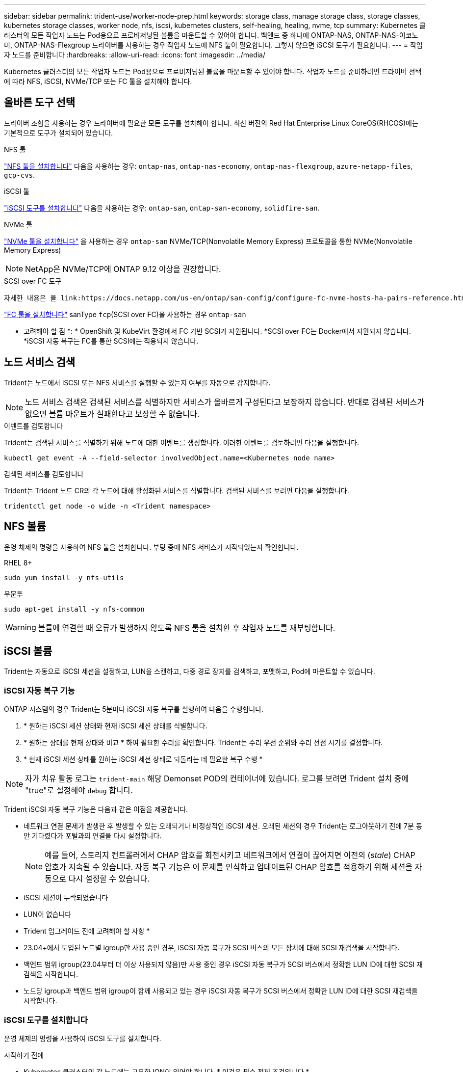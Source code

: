 ---
sidebar: sidebar 
permalink: trident-use/worker-node-prep.html 
keywords: storage class, manage storage class, storage classes, kubernetes storage classes, worker node, nfs, iscsi, kubernetes clusters, self-healing, healing, nvme, tcp 
summary: Kubernetes 클러스터의 모든 작업자 노드는 Pod용으로 프로비저닝된 볼륨을 마운트할 수 있어야 합니다. 백엔드 중 하나에 ONTAP-NAS, ONTAP-NAS-이코노미, ONTAP-NAS-Flexgroup 드라이버를 사용하는 경우 작업자 노드에 NFS 툴이 필요합니다. 그렇지 않으면 iSCSI 도구가 필요합니다. 
---
= 작업자 노드를 준비합니다
:hardbreaks:
:allow-uri-read: 
:icons: font
:imagesdir: ../media/


[role="lead"]
Kubernetes 클러스터의 모든 작업자 노드는 Pod용으로 프로비저닝된 볼륨을 마운트할 수 있어야 합니다. 작업자 노드를 준비하려면 드라이버 선택에 따라 NFS, iSCSI, NVMe/TCP 또는 FC 툴을 설치해야 합니다.



== 올바른 도구 선택

드라이버 조합을 사용하는 경우 드라이버에 필요한 모든 도구를 설치해야 합니다. 최신 버전의 Red Hat Enterprise Linux CoreOS(RHCOS)에는 기본적으로 도구가 설치되어 있습니다.

.NFS 툴
link:https://docs.netapp.com/us-en/trident/trident-use/worker-node-prep.html#nfs-volumes["NFS 툴을 설치합니다"] 다음을 사용하는 경우: `ontap-nas`, `ontap-nas-economy`, `ontap-nas-flexgroup`, `azure-netapp-files`, `gcp-cvs`.

.iSCSI 툴
link:https://docs.netapp.com/us-en/trident/trident-use/worker-node-prep.html#install-the-iscsi-tools["iSCSI 도구를 설치합니다"] 다음을 사용하는 경우: `ontap-san`, `ontap-san-economy`, `solidfire-san`.

.NVMe 툴
link:https://docs.netapp.com/us-en/trident/trident-use/worker-node-prep.html#nvmetcp-volumes["NVMe 툴을 설치합니다"] 을 사용하는 경우 `ontap-san` NVMe/TCP(Nonvolatile Memory Express) 프로토콜을 통한 NVMe(Nonvolatile Memory Express)


NOTE: NetApp은 NVMe/TCP에 ONTAP 9.12 이상을 권장합니다.

.SCSI over FC 도구
 자세한 내용은 을 link:https://docs.netapp.com/us-en/ontap/san-config/configure-fc-nvme-hosts-ha-pairs-reference.html["FC 및 AMP, FC-NVMe SAN 호스트를 구성하는 방법"]FC 및 FC-NVMe SAN 호스트 구성에 대한참조하십시오.

link:https://docs.netapp.com/us-en/trident/trident-use/worker-node-prep.html#install-the-fc-tools["FC 툴을 설치합니다"] sanType `fcp`(SCSI over FC)을 사용하는 경우 `ontap-san`

* 고려해야 할 점 *: * OpenShift 및 KubeVirt 환경에서 FC 기반 SCSI가 지원됩니다. *SCSI over FC는 Docker에서 지원되지 않습니다. *iSCSI 자동 복구는 FC를 통한 SCSI에는 적용되지 않습니다.



== 노드 서비스 검색

Trident는 노드에서 iSCSI 또는 NFS 서비스를 실행할 수 있는지 여부를 자동으로 감지합니다.


NOTE: 노드 서비스 검색은 검색된 서비스를 식별하지만 서비스가 올바르게 구성된다고 보장하지 않습니다. 반대로 검색된 서비스가 없으면 볼륨 마운트가 실패한다고 보장할 수 없습니다.

.이벤트를 검토합니다
Trident는 검색된 서비스를 식별하기 위해 노드에 대한 이벤트를 생성합니다. 이러한 이벤트를 검토하려면 다음을 실행합니다.

[listing]
----
kubectl get event -A --field-selector involvedObject.name=<Kubernetes node name>
----
.검색된 서비스를 검토합니다
Trident는 Trident 노드 CR의 각 노드에 대해 활성화된 서비스를 식별합니다. 검색된 서비스를 보려면 다음을 실행합니다.

[listing]
----
tridentctl get node -o wide -n <Trident namespace>
----


== NFS 볼륨

운영 체제의 명령을 사용하여 NFS 툴을 설치합니다. 부팅 중에 NFS 서비스가 시작되었는지 확인합니다.

[role="tabbed-block"]
====
.RHEL 8+
--
[listing]
----
sudo yum install -y nfs-utils
----
--
.우분투
--
[listing]
----
sudo apt-get install -y nfs-common
----
--
====

WARNING: 볼륨에 연결할 때 오류가 발생하지 않도록 NFS 툴을 설치한 후 작업자 노드를 재부팅합니다.



== iSCSI 볼륨

Trident는 자동으로 iSCSI 세션을 설정하고, LUN을 스캔하고, 다중 경로 장치를 검색하고, 포맷하고, Pod에 마운트할 수 있습니다.



=== iSCSI 자동 복구 기능

ONTAP 시스템의 경우 Trident는 5분마다 iSCSI 자동 복구를 실행하여 다음을 수행합니다.

. * 원하는 iSCSI 세션 상태와 현재 iSCSI 세션 상태를 식별합니다.
. * 원하는 상태를 현재 상태와 비교 * 하여 필요한 수리를 확인합니다. Trident는 수리 우선 순위와 수리 선점 시기를 결정합니다.
. * 현재 iSCSI 세션 상태를 원하는 iSCSI 세션 상태로 되돌리는 데 필요한 복구 수행 *



NOTE: 자가 치유 활동 로그는 `trident-main` 해당 Demonset POD의 컨테이너에 있습니다. 로그를 보려면 Trident 설치 중에 "true"로 설정해야 `debug` 합니다.

Trident iSCSI 자동 복구 기능은 다음과 같은 이점을 제공합니다.

* 네트워크 연결 문제가 발생한 후 발생할 수 있는 오래되거나 비정상적인 iSCSI 세션. 오래된 세션의 경우 Trident는 로그아웃하기 전에 7분 동안 기다렸다가 포털과의 연결을 다시 설정합니다.
+

NOTE: 예를 들어, 스토리지 컨트롤러에서 CHAP 암호를 회전시키고 네트워크에서 연결이 끊어지면 이전의 (_stale_) CHAP 암호가 지속될 수 있습니다. 자동 복구 기능은 이 문제를 인식하고 업데이트된 CHAP 암호를 적용하기 위해 세션을 자동으로 다시 설정할 수 있습니다.

* iSCSI 세션이 누락되었습니다
* LUN이 없습니다


* Trident 업그레이드 전에 고려해야 할 사항 *

* 23.04+에서 도입된 노드별 igroup만 사용 중인 경우, iSCSI 자동 복구가 SCSI 버스의 모든 장치에 대해 SCSI 재검색을 시작합니다.
* 백엔드 범위 igroup(23.04부터 더 이상 사용되지 않음)만 사용 중인 경우 iSCSI 자동 복구가 SCSI 버스에서 정확한 LUN ID에 대한 SCSI 재검색을 시작합니다.
* 노드당 igroup과 백엔드 범위 igroup이 함께 사용되고 있는 경우 iSCSI 자동 복구가 SCSI 버스에서 정확한 LUN ID에 대한 SCSI 재검색을 시작합니다.




=== iSCSI 도구를 설치합니다

운영 체제의 명령을 사용하여 iSCSI 도구를 설치합니다.

.시작하기 전에
* Kubernetes 클러스터의 각 노드에는 고유한 IQN이 있어야 합니다. * 이것은 필수 전제 조건입니다 *.
* RHCOS 버전 4.5 이상 또는 기타 RHEL 호환 Linux 배포를 사용하는 경우 를 참조하십시오 `solidfire-san` 드라이버 및 Element OS 12.5 이전 버전에서는 CHAP 인증 알고리즘이 에서 MD5로 설정되어 있는지 확인합니다 `/etc/iscsi/iscsid.conf`. 보안 FIPS 호환 CHAP 알고리즘 SHA1, SHA-256 및 SHA3-256은 Element 12.7에서 사용할 수 있습니다.
+
[listing]
----
sudo sed -i 's/^\(node.session.auth.chap_algs\).*/\1 = MD5/' /etc/iscsi/iscsid.conf
----
* iSCSI PVS와 함께 RHEL/Red Hat Enterprise Linux CoreOS(RHCOS)를 실행하는 작업자 노드를 사용하는 경우 StorageClass에서 mount옵션을 지정하여 `discard` 인라인 공간 재확보를 수행합니다. 을 https://access.redhat.com/documentation/en-us/red_hat_enterprise_linux/8/html/managing_file_systems/discarding-unused-blocks_managing-file-systems["Red Hat 설명서"^]참조하십시오.


[role="tabbed-block"]
====
.RHEL 8+
--
. 다음 시스템 패키지를 설치합니다.
+
[listing]
----
sudo yum install -y lsscsi iscsi-initiator-utils device-mapper-multipath
----
. iscsi-initiator-utils 버전이 6.2.0.874-2.el7 이상인지 확인합니다.
+
[listing]
----
rpm -q iscsi-initiator-utils
----
. 다중 경로 설정:
+
[listing]
----
sudo mpathconf --enable --with_multipathd y --find_multipaths n
----
+

NOTE:  `/etc/multipath.conf`아래 내용을 `defaults` 포함해야 `find_multipaths no` 합니다.

. iscsid와 multipathd가 실행 중인지 확인합니다.
+
[listing]
----
sudo systemctl enable --now iscsid multipathd
----
. "iSCSI" 활성화 및 시작:
+
[listing]
----
sudo systemctl enable --now iscsi
----


--
.우분투
--
. 다음 시스템 패키지를 설치합니다.
+
[listing]
----
sudo apt-get install -y open-iscsi lsscsi sg3-utils multipath-tools scsitools
----
. open-iscsi 버전이 2.0.874-5ubuntu2.10 이상(bionic) 또는 2.0.874-7.1uubuttu6.1 이상(focal)인지 확인합니다.
+
[listing]
----
dpkg -l open-iscsi
----
. 스캔을 수동으로 설정합니다.
+
[listing]
----
sudo sed -i 's/^\(node.session.scan\).*/\1 = manual/' /etc/iscsi/iscsid.conf
----
. 다중 경로 설정:
+
[listing]
----
sudo tee /etc/multipath.conf <<-EOF
defaults {
    user_friendly_names yes
    find_multipaths no
}
EOF
sudo systemctl enable --now multipath-tools.service
sudo service multipath-tools restart
----
+

NOTE:  `/etc/multipath.conf`아래 내용을 `defaults` 포함해야 `find_multipaths no` 합니다.

. 'open-iscsi'와 'multirpath-tools'가 활성화되어 실행되고 있는지 확인합니다.
+
[listing]
----
sudo systemctl status multipath-tools
sudo systemctl enable --now open-iscsi.service
sudo systemctl status open-iscsi
----
+

NOTE: Ubuntu 18.04의 경우 iSCSI 데몬이 시작되도록 "open-iscsi"를 시작하기 전에 iscsiadm"이 있는 타겟 포트를 검색해야 합니다. 또는 iSCSI 서비스를 수정하여 iscsid를 자동으로 시작할 수 있습니다.



--
====


=== iSCSI 자동 복구를 구성하거나 사용하지 않도록 설정합니다

다음 Trident iSCSI 자동 복구 설정을 구성하여 오래된 세션을 수정할 수 있습니다.

* *iscsi 자동 복구 간격*: iSCSI 자동 복구가 호출되는 빈도를 결정합니다(기본값: 5분). 더 큰 숫자를 설정하여 더 적은 숫자를 설정하거나 더 자주 실행되도록 구성할 수 있습니다.


[NOTE]
====
iSCSI 자동 복구 간격을 0으로 설정하면 iSCSI 자동 복구가 완전히 중지됩니다. iSCSI 자동 복구를 비활성화하는 것은 권장하지 않습니다. iSCSI 자동 복구가 의도된 대로 작동하지 않거나 디버깅 목적으로 작동하지 않는 특정 시나리오에서만 비활성화해야 합니다.

====
* * iSCSI 자동 복구 대기 시간 *: 비정상 세션에서 로그아웃하고 다시 로그인을 시도하기 전에 iSCSI 자동 복구 대기 시간을 결정합니다(기본값: 7분). 상태가 좋지 않은 것으로 확인된 세션이 로그아웃되기 전에 더 오래 대기해야 하고 다시 로그인하려고 시도하거나 더 적은 수의 숫자를 사용하여 이전에 로그아웃하도록 구성할 수 있습니다.


[role="tabbed-block"]
====
.헬름
--
iSCSI 자동 복구 설정을 구성하거나 변경하려면 를 전달합니다 `iscsiSelfHealingInterval` 및 `iscsiSelfHealingWaitTime` Helm 설치 또는 Helm 업데이트 중 매개변수.

다음 예에서는 iSCSI 자동 복구 간격을 3분으로 설정하고 자동 복구 대기 시간을 6분으로 설정합니다.

[listing]
----
helm install trident trident-operator-100.2502.0.tgz --set iscsiSelfHealingInterval=3m0s --set iscsiSelfHealingWaitTime=6m0s -n trident
----
--
.tridentctl 을 선택합니다
--
iSCSI 자동 복구 설정을 구성하거나 변경하려면 를 전달합니다 `iscsi-self-healing-interval` 및 `iscsi-self-healing-wait-time` tridentctl 설치 또는 업데이트 중 매개 변수입니다.

다음 예에서는 iSCSI 자동 복구 간격을 3분으로 설정하고 자동 복구 대기 시간을 6분으로 설정합니다.

[listing]
----
tridentctl install --iscsi-self-healing-interval=3m0s --iscsi-self-healing-wait-time=6m0s -n trident
----
--
====


== NVMe/TCP 볼륨

운영 체제의 명령을 사용하여 NVMe 툴을 설치합니다.

[NOTE]
====
* NVMe에는 RHEL 9 이상이 필요합니다.
* Kubernetes 노드의 커널 버전이 너무 오래되었거나 NVMe 패키지를 커널 버전에서 사용할 수 없는 경우 노드의 커널 버전을 NVMe 패키지를 사용하여 커널 버전을 업데이트해야 할 수 있습니다.


====
[role="tabbed-block"]
====
.RHEL 9 를 참조하십시오
--
[listing]
----
sudo yum install nvme-cli
sudo yum install linux-modules-extra-$(uname -r)
sudo modprobe nvme-tcp
----
--
.우분투
--
[listing]
----
sudo apt install nvme-cli
sudo apt -y install linux-modules-extra-$(uname -r)
sudo modprobe nvme-tcp
----
--
====


=== 설치를 확인합니다

설치 후 명령을 사용하여 Kubernetes 클러스터의 각 노드에 고유한 NQN이 있는지 확인합니다.

[listing]
----
cat /etc/nvme/hostnqn
----

WARNING: Trident는 이 값을 수정하여 `ctrl_device_tmo` NVMe가 다운될 경우 경로를 포기하지 않도록 합니다. 이 설정을 변경하지 마십시오.



== FC 볼륨을 통한 SCSI

이제 Trident와 함께 파이버 채널(FC) 프로토콜을 사용하여 ONTAP 시스템에서 스토리지 리소스를 프로비저닝하고 관리할 수 있습니다.



=== 필수 구성 요소

FC에 필요한 네트워크 및 노드 설정을 구성합니다.



==== 네트워크 설정

. 대상 인터페이스의 WWPN을 가져옵니다. 자세한 내용은 을 https://docs.netapp.com/us-en/ontap-cli//network-interface-show.html["네트워크 인터페이스가 표시됩니다"^] 참조하십시오.
. 이니시에이터(호스트)의 인터페이스에 대한 WWPN을 가져옵니다.
+
해당 호스트 운영 체제 유틸리티를 참조하십시오.

. 호스트와 대상의 WWPN을 사용하여 FC 스위치에서 조닝을 구성합니다.
+
자세한 내용은 존경하는 스위치 공급업체 문서를 참조하십시오.

+
자세한 내용은 다음 ONTAP 설명서를 참조하십시오.

+
** https://docs.netapp.com/us-en/ontap/san-config/fibre-channel-fcoe-zoning-concept.html["파이버 채널 및 FCoE 조닝 개요"^]
** https://docs.netapp.com/us-en/ontap/san-config/configure-fc-nvme-hosts-ha-pairs-reference.html["FC 및 AMP, FC-NVMe SAN 호스트를 구성하는 방법"^]






=== FC 툴을 설치합니다

운영 체제의 명령을 사용하여 FC 툴을 설치합니다.

* RHEL/Red Hat Enterprise Linux CoreOS(RHCOS)를 실행하는 작업자 노드를 FC PVS와 함께 사용하는 경우 StorageClass에서 mount옵션을 지정하여 `discard` 인라인 공간 재확보를 수행합니다. 을 https://access.redhat.com/documentation/en-us/red_hat_enterprise_linux/8/html/managing_file_systems/discarding-unused-blocks_managing-file-systems["Red Hat 설명서"^]참조하십시오.


[role="tabbed-block"]
====
.RHEL 8+
--
. 다음 시스템 패키지를 설치합니다.
+
[listing]
----
sudo yum install -y lsscsi device-mapper-multipath
----
. 다중 경로 설정:
+
[listing]
----
sudo mpathconf --enable --with_multipathd y --find_multipaths n
----
+

NOTE:  `/etc/multipath.conf`아래 내용을 `defaults` 포함해야 `find_multipaths no` 합니다.

. 가 `multipathd` 실행 중인지 확인합니다.
+
[listing]
----
sudo systemctl enable --now multipathd
----


--
.우분투
--
. 다음 시스템 패키지를 설치합니다.
+
[listing]
----
sudo apt-get install -y lsscsi sg3-utils multipath-tools scsitools
----
. 다중 경로 설정:
+
[listing]
----
sudo tee /etc/multipath.conf <<-EOF
defaults {
    user_friendly_names yes
    find_multipaths no
}
EOF
sudo systemctl enable --now multipath-tools.service
sudo service multipath-tools restart
----
+

NOTE:  `/etc/multipath.conf`아래 내용을 `defaults` 포함해야 `find_multipaths no` 합니다.

. 가 활성화되어 있고 실행 중인지 `multipath-tools` 확인합니다.
+
[listing]
----
sudo systemctl status multipath-tools
----


--
====